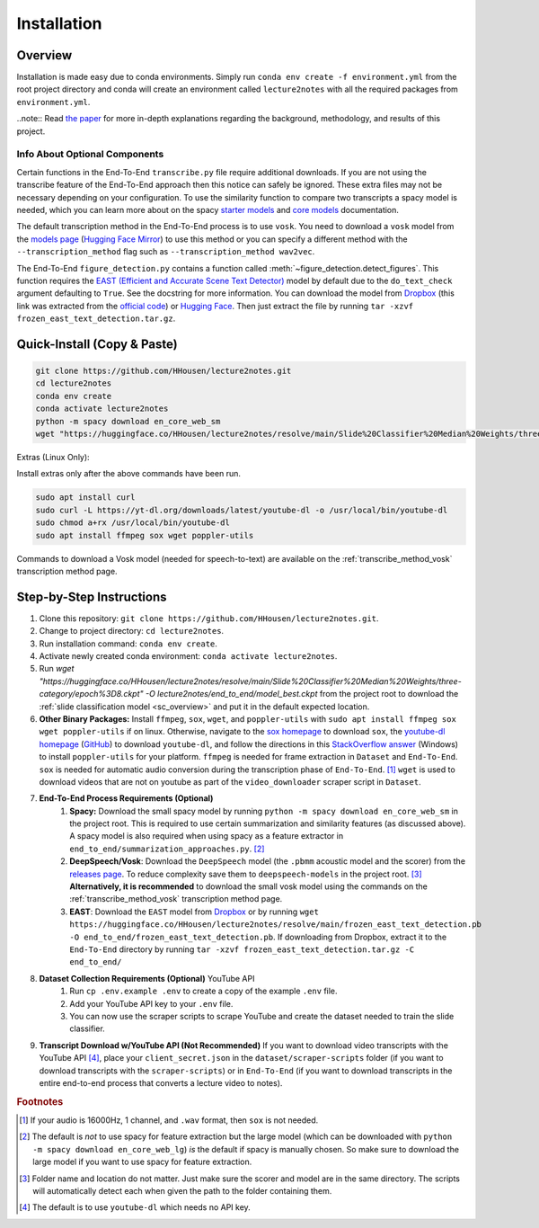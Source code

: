 .. _install:

Installation
============

Overview
--------

Installation is made easy due to conda environments. Simply run ``conda env create -f environment.yml`` from the root project directory and conda will create an environment called ``lecture2notes`` with all the required packages from ``environment.yml``.

..note:: Read `the paper <https://haydenhousen.com/media/lecture2notes-paper-v1.pdf>`__ for more in-depth explanations regarding the background, methodology, and results of this project.

Info About Optional Components
^^^^^^^^^^^^^^^^^^^^^^^^^^^^^^

Certain functions in the End-To-End ``transcribe.py`` file require additional downloads. If you are not using the transcribe feature of the End-To-End approach then this notice can safely be ignored. These extra files may not be necessary depending on your configuration. To use the similarity function to compare two transcripts a spacy model is needed, which you can learn more about on the spacy `starter models <https://spacy.io/models/en-starters>`_ and `core models <https://spacy.io/models/en>`_ documentation.

The default transcription method in the End-To-End process is to use ``vosk``. You need to download a ``vosk`` model from the `models page <https://alphacephei.com/vosk/models>`_ (`Hugging Face Mirror <https://huggingface.co/HHousen/lecture2notes/tree/main/Vosk%20Models>`__) to use this method or you can specify a different method with the ``--transcription_method`` flag such as ``--transcription_method wav2vec``.

The End-To-End ``figure_detection.py`` contains a function called :meth:`~figure_detection.detect_figures`. This function requires the `EAST (Efficient and Accurate Scene Text Detector) <https://arxiv.org/abs/1704.03155>`_ model by default due to the ``do_text_check`` argument defaulting to ``True``. See the docstring for more information. You can download the model from `Dropbox <https://www.dropbox.com/s/r2ingd0l3zt8hxs/frozen_east_text_detection.tar.gz?dl=1>`__ (this link was extracted from the `official code <https://github.com/opencv/opencv_extra/blob/65796edadce27ed013e3deeedb3c081ff527e4ec/testdata/dnn/download_models.py#L349>`__) or `Hugging Face <https://huggingface.co/HHousen/lecture2notes/resolve/main/frozen_east_text_detection.pb>`__. Then just extract the file by running ``tar -xzvf frozen_east_text_detection.tar.gz``.

.. _quick_install:

Quick-Install (Copy & Paste)
----------------------------

.. code-block:: bash

    git clone https://github.com/HHousen/lecture2notes.git
    cd lecture2notes
    conda env create
    conda activate lecture2notes
    python -m spacy download en_core_web_sm
    wget "https://huggingface.co/HHousen/lecture2notes/resolve/main/Slide%20Classifier%20Median%20Weights/three-category/epoch%3D8.ckpt" -O lecture2notes/end_to_end/model_best.ckpt

Extras (Linux Only):

Install extras only after the above commands have been run.

.. code-block:: bash

    sudo apt install curl
    sudo curl -L https://yt-dl.org/downloads/latest/youtube-dl -o /usr/local/bin/youtube-dl
    sudo chmod a+rx /usr/local/bin/youtube-dl
    sudo apt install ffmpeg sox wget poppler-utils

Commands to download a Vosk model (needed for speech-to-text) are available on the :ref:`transcribe_method_vosk` transcription method page.

Step-by-Step Instructions
-------------------------

1. Clone this repository: ``git clone https://github.com/HHousen/lecture2notes.git``.
2. Change to project directory: ``cd lecture2notes``.
3. Run installation command: ``conda env create``.
4. Activate newly created conda environment: ``conda activate lecture2notes``.
5. Run `wget "https://huggingface.co/HHousen/lecture2notes/resolve/main/Slide%20Classifier%20Median%20Weights/three-category/epoch%3D8.ckpt" -O lecture2notes/end_to_end/model_best.ckpt` from the project root to download the :ref:`slide classification model <sc_overview>` and put it in the default expected location.
6. **Other Binary Packages:** Install ``ffmpeg``, ``sox``, ``wget``, and ``poppler-utils`` with ``sudo apt install ffmpeg sox wget poppler-utils`` if on linux. Otherwise, navigate to the `sox homepage <http://sox.sourceforge.net/>`_ to download ``sox``, the `youtube-dl homepage <https://ytdl-org.github.io/youtube-dl/index.html>`_ (`GitHub <https://github.com/ytdl-org/youtube-dl>`_) to download ``youtube-dl``, and follow the directions in this `StackOverflow answer <https://stackoverflow.com/a/53960829>`_ (Windows) to install ``poppler-utils`` for your platform. ``ffmpeg`` is needed for frame extraction in ``Dataset`` and ``End-To-End``. ``sox`` is needed for automatic audio conversion during the transcription phase of ``End-To-End``. [#f1]_ ``wget`` is used to download videos that are not on youtube as part of the ``video_downloader`` scraper script in ``Dataset``.
7. **End-To-End Process Requirements (Optional)**
    1. **Spacy:** Download the small spacy model by running ``python -m spacy download en_core_web_sm`` in the project root. This is required to use certain summarization and similarity features (as discussed above). A spacy model is also required when using spacy as a feature extractor in ``end_to_end/summarization_approaches.py``. [#f2]_
    2. **DeepSpeech/Vosk**: Download the ``DeepSpeech`` model (the ``.pbmm`` acoustic model and the scorer) from the `releases page <https://github.com/mozilla/DeepSpeech/releases>`_. To reduce complexity save them to ``deepspeech-models`` in the project root. [#f3]_ **Alternatively, it is recommended** to download the small vosk model using the commands on the :ref:`transcribe_method_vosk` transcription method page.
    3. **EAST**: Download the ``EAST`` model from `Dropbox <https://www.dropbox.com/s/r2ingd0l3zt8hxs/frozen_east_text_detection.tar.gz?dl=1>`__ or by running ``wget https://huggingface.co/HHousen/lecture2notes/resolve/main/frozen_east_text_detection.pb -O end_to_end/frozen_east_text_detection.pb``. If downloading from Dropbox, extract it to the ``End-To-End`` directory by running ``tar -xzvf frozen_east_text_detection.tar.gz -C end_to_end/``
8. **Dataset Collection Requirements (Optional)** YouTube API
    1. Run ``cp .env.example .env`` to create a copy of the example ``.env`` file.
    2. Add your YouTube API key to your ``.env`` file.
    3. You can now use the scraper scripts to scrape YouTube and create the dataset needed to train the slide classifier.
9. **Transcript Download w/YouTube API (Not Recommended)** If you want to download video transcripts with the YouTube API [#f4]_, place your ``client_secret.json`` in the ``dataset/scraper-scripts`` folder (if you want to download transcripts with the ``scraper-scripts``) or in ``End-To-End`` (if you want to download transcripts in the entire end-to-end process that converts a lecture video to notes).

.. rubric:: Footnotes

.. [#f1] If your audio is 16000Hz, 1 channel, and ``.wav`` format, then ``sox`` is not needed.
.. [#f2] The default is *not* to use spacy for feature extraction but the large model (which can be downloaded with ``python -m spacy download en_core_web_lg``) *is* the default if spacy is manually chosen. So make sure to download the large model if you want to use spacy for feature extraction.
.. [#f3] Folder name and location do not matter. Just make sure the scorer and model are in the same directory. The scripts will automatically detect each when given the path to the folder containing them.
.. [#f4] The default is to use ``youtube-dl`` which needs no API key.
